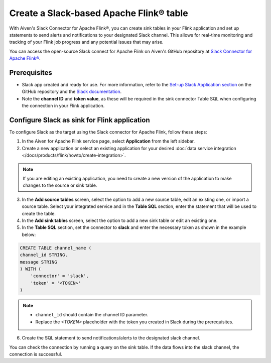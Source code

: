 Create a Slack-based Apache Flink® table
========================================

With Aiven's Slack Connector for Apache Flink®, you can create sink tables in your Flink application and set up statements to send alerts and notifications to your designated Slack channel. This allows for real-time monitoring and tracking of your Flink job progress and any potential issues that may arise. 

You can access the open-source Slack connect for Apache Flink on Aiven's GitHub repository at `Slack Connector for Apache Flink® <https://github.com/aiven/slack-connector-for-apache-flink>`_.

Prerequisites
-------------

* Slack app created and ready for use. For more information, refer to the `Set-up Slack Application section <https://github.com/aiven/slack-connector-for-apache-flink>`_ on the GitHub repository and the `Slack documentation <https://api.slack.com/start/building>`_.
* Note the **channel ID** and **token value**, as these will be required in the sink connector Table SQL when configuring the connection in your Flink application.



Configure Slack as sink for Flink application
-----------------------------------------------
To configure Slack as the target using the Slack connector for Apache Flink, follow these steps: 

1.  In the Aiven for Apache Flink service page, select **Application** from the left sidebar.

2. Create a new application or select an existing application for your desired :doc:`data service integration </docs/products/flink/howto/create-integration>`. 

.. note::  
   If you are editing an existing application, you need to create a new version of the application to make changes to the source or sink table.

3. In the **Add source tables** screen, select the option to add a new source table, edit an existing one, or import a source table. Select your integrated service and in the **Table SQL** section, enter the statement that will be used to create the table.

4. In the **Add sink tables** screen, select the option to add a new sink table or edit an existing one.

5. In the **Table SQL** section, set the connector to **slack** and enter the necessary token as shown in the example below:

.. code::

    CREATE TABLE channel_name (
    channel_id STRING,
    message STRING
    ) WITH (
        'connector' = 'slack',
        'token' = '<TOKEN>'
    )

.. note:: 
    *  ``channel_id`` should contain the channel ID parameter.
    *  Replace the `<TOKEN>` placeholder with the token you created in Slack during the prerequisites.
    
6. Create the SQL statement to send notifications/alerts to the designated slack channel.

You can check the connection by running a query on the sink table. If the data flows into the slack channel, the connection is successful.

